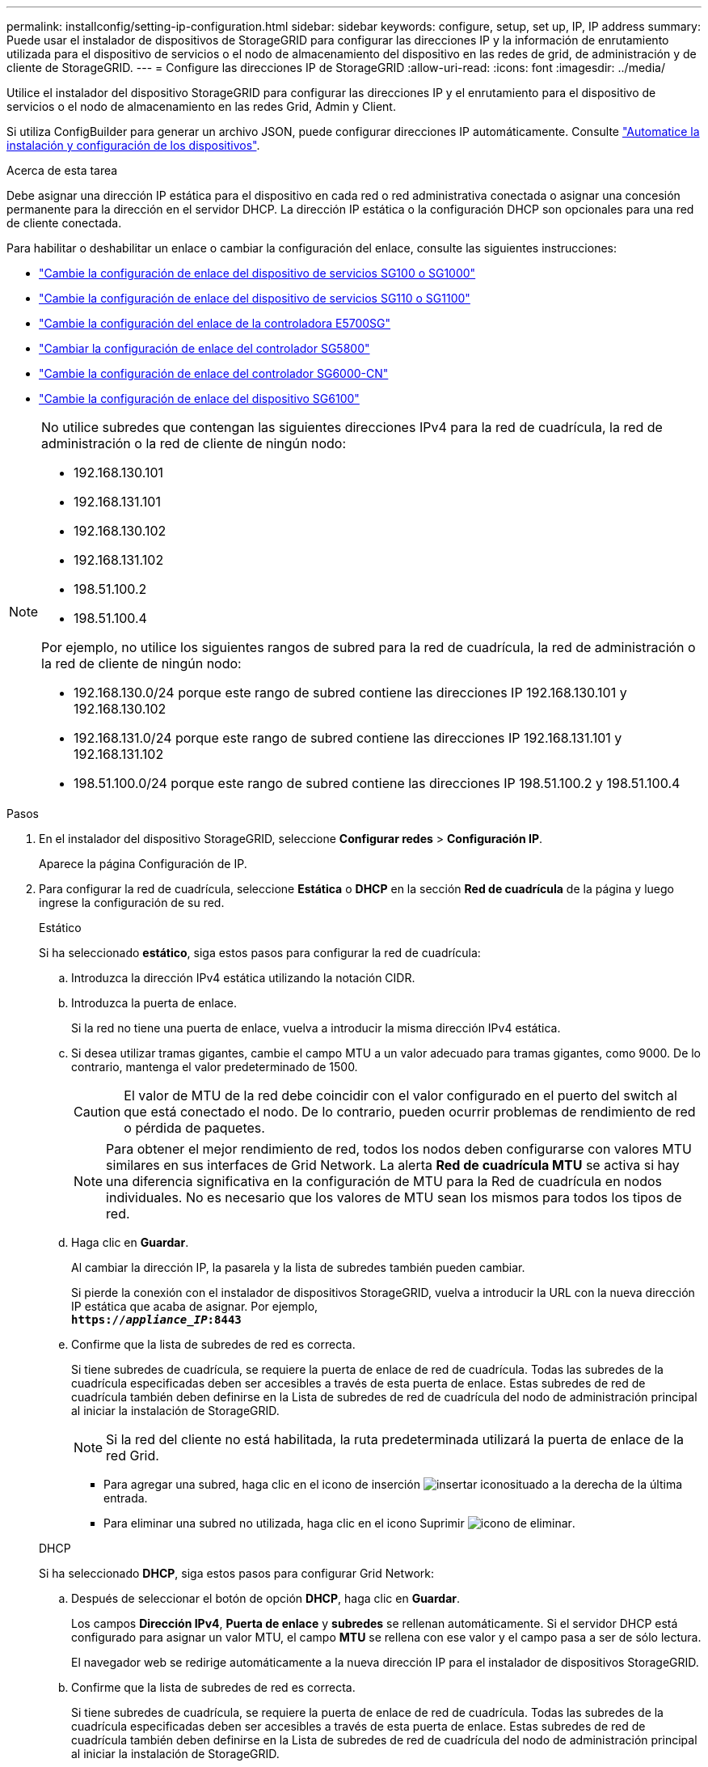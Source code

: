 ---
permalink: installconfig/setting-ip-configuration.html 
sidebar: sidebar 
keywords: configure, setup, set up, IP, IP address 
summary: Puede usar el instalador de dispositivos de StorageGRID para configurar las direcciones IP y la información de enrutamiento utilizada para el dispositivo de servicios o el nodo de almacenamiento del dispositivo en las redes de grid, de administración y de cliente de StorageGRID. 
---
= Configure las direcciones IP de StorageGRID
:allow-uri-read: 
:icons: font
:imagesdir: ../media/


[role="lead"]
Utilice el instalador del dispositivo StorageGRID para configurar las direcciones IP y el enrutamiento para el dispositivo de servicios o el nodo de almacenamiento en las redes Grid, Admin y Client.

Si utiliza ConfigBuilder para generar un archivo JSON, puede configurar direcciones IP automáticamente. Consulte link:automating-appliance-installation-and-configuration.html["Automatice la instalación y configuración de los dispositivos"].

.Acerca de esta tarea
Debe asignar una dirección IP estática para el dispositivo en cada red o red administrativa conectada o asignar una concesión permanente para la dirección en el servidor DHCP.  La dirección IP estática o la configuración DHCP son opcionales para una red de cliente conectada.

Para habilitar o deshabilitar un enlace o cambiar la configuración del enlace, consulte las siguientes instrucciones:

* link:../sg100-1000/changing-link-configuration-of-services-appliance.html["Cambie la configuración de enlace del dispositivo de servicios SG100 o SG1000"]
* link:../sg110-1100/changing-link-configuration-of-sg110-and-sg1100-appliance.html["Cambie la configuración de enlace del dispositivo de servicios SG110 o SG1100"]
* link:../sg5700/changing-link-configuration-of-e5700sg-controller.html["Cambie la configuración del enlace de la controladora E5700SG"]
* link:../sg5800/changing-link-configuration-of-sg5800-controller.html["Cambiar la configuración de enlace del controlador SG5800"]
* link:../sg6000/changing-link-configuration-of-sg6000-cn-controller.html["Cambie la configuración de enlace del controlador SG6000-CN"]
* link:../sg6100/changing-link-configuration-of-sgf6112-appliance.html["Cambie la configuración de enlace del dispositivo SG6100"]


[NOTE]
====
No utilice subredes que contengan las siguientes direcciones IPv4 para la red de cuadrícula, la red de administración o la red de cliente de ningún nodo:

* 192.168.130.101
* 192.168.131.101
* 192.168.130.102
* 192.168.131.102
* 198.51.100.2
* 198.51.100.4


Por ejemplo, no utilice los siguientes rangos de subred para la red de cuadrícula, la red de administración o la red de cliente de ningún nodo:

* 192.168.130.0/24 porque este rango de subred contiene las direcciones IP 192.168.130.101 y 192.168.130.102
* 192.168.131.0/24 porque este rango de subred contiene las direcciones IP 192.168.131.101 y 192.168.131.102
* 198.51.100.0/24 porque este rango de subred contiene las direcciones IP 198.51.100.2 y 198.51.100.4


====
.Pasos
. En el instalador del dispositivo StorageGRID, seleccione *Configurar redes* > *Configuración IP*.
+
Aparece la página Configuración de IP.

. Para configurar la red de cuadrícula, seleccione *Estática* o *DHCP* en la sección *Red de cuadrícula* de la página y luego ingrese la configuración de su red.
+
[role="tabbed-block"]
====
.Estático
--
Si ha seleccionado *estático*, siga estos pasos para configurar la red de cuadrícula:

.. Introduzca la dirección IPv4 estática utilizando la notación CIDR.
.. Introduzca la puerta de enlace.
+
Si la red no tiene una puerta de enlace, vuelva a introducir la misma dirección IPv4 estática.

.. Si desea utilizar tramas gigantes, cambie el campo MTU a un valor adecuado para tramas gigantes, como 9000. De lo contrario, mantenga el valor predeterminado de 1500.
+

CAUTION: El valor de MTU de la red debe coincidir con el valor configurado en el puerto del switch al que está conectado el nodo. De lo contrario, pueden ocurrir problemas de rendimiento de red o pérdida de paquetes.

+

NOTE: Para obtener el mejor rendimiento de red, todos los nodos deben configurarse con valores MTU similares en sus interfaces de Grid Network. La alerta *Red de cuadrícula MTU* se activa si hay una diferencia significativa en la configuración de MTU para la Red de cuadrícula en nodos individuales. No es necesario que los valores de MTU sean los mismos para todos los tipos de red.

.. Haga clic en *Guardar*.
+
Al cambiar la dirección IP, la pasarela y la lista de subredes también pueden cambiar.

+
Si pierde la conexión con el instalador de dispositivos StorageGRID, vuelva a introducir la URL con la nueva dirección IP estática que acaba de asignar. Por ejemplo, +
`*https://_appliance_IP_:8443*`

.. Confirme que la lista de subredes de red es correcta.
+
Si tiene subredes de cuadrícula, se requiere la puerta de enlace de red de cuadrícula. Todas las subredes de la cuadrícula especificadas deben ser accesibles a través de esta puerta de enlace. Estas subredes de red de cuadrícula también deben definirse en la Lista de subredes de red de cuadrícula del nodo de administración principal al iniciar la instalación de StorageGRID.

+

NOTE: Si la red del cliente no está habilitada, la ruta predeterminada utilizará la puerta de enlace de la red Grid.

+
*** Para agregar una subred, haga clic en el icono de inserción image:../media/icon_plus_sign_black_on_white.gif["insertar icono"]situado a la derecha de la última entrada.
*** Para eliminar una subred no utilizada, haga clic en el icono Suprimir image:../media/icon_nms_delete_new.gif["icono de eliminar"].




--
.DHCP
--
Si ha seleccionado *DHCP*, siga estos pasos para configurar Grid Network:

.. Después de seleccionar el botón de opción *DHCP*, haga clic en *Guardar*.
+
Los campos *Dirección IPv4*, *Puerta de enlace* y *subredes* se rellenan automáticamente. Si el servidor DHCP está configurado para asignar un valor MTU, el campo *MTU* se rellena con ese valor y el campo pasa a ser de sólo lectura.

+
El navegador web se redirige automáticamente a la nueva dirección IP para el instalador de dispositivos StorageGRID.

.. Confirme que la lista de subredes de red es correcta.
+
Si tiene subredes de cuadrícula, se requiere la puerta de enlace de red de cuadrícula. Todas las subredes de la cuadrícula especificadas deben ser accesibles a través de esta puerta de enlace. Estas subredes de red de cuadrícula también deben definirse en la Lista de subredes de red de cuadrícula del nodo de administración principal al iniciar la instalación de StorageGRID.

+

NOTE: Si la red del cliente no está habilitada, la ruta predeterminada utilizará la puerta de enlace de la red Grid.

+
*** Para agregar una subred, haga clic en el icono de inserción image:../media/icon_plus_sign_black_on_white.gif["insertar icono"]situado a la derecha de la última entrada.
*** Para eliminar una subred no utilizada, haga clic en el icono Suprimir image:../media/icon_nms_delete_new.gif["icono de eliminar"].


.. Si desea utilizar tramas gigantes, cambie el campo MTU a un valor adecuado para tramas gigantes, como 9000. De lo contrario, mantenga el valor predeterminado de 1500.
+

CAUTION: El valor de MTU de la red debe coincidir con el valor configurado en el puerto del switch al que está conectado el nodo. De lo contrario, pueden ocurrir problemas de rendimiento de red o pérdida de paquetes.

+

NOTE: Para obtener el mejor rendimiento de red, todos los nodos deben configurarse con valores MTU similares en sus interfaces de Grid Network. La alerta *Red de cuadrícula MTU* se activa si hay una diferencia significativa en la configuración de MTU para la Red de cuadrícula en nodos individuales. No es necesario que los valores de MTU sean los mismos para todos los tipos de red.

.. Haga clic en *Guardar*.


--
====
. Para configurar la red de administración, seleccione *Estática* o *DHCP* en la sección *Red de administración* de la página y luego ingrese la configuración de su red.
+

NOTE: Para configurar la red de administración, active la red de administración en la página Configuración de enlaces.

+
[role="tabbed-block"]
====
.Estático
--
Si ha seleccionado *estático*, siga estos pasos para configurar la red de administración:

.. Introduzca la dirección IPv4 estática, mediante la notación CIDR, para el puerto de gestión 1 del dispositivo.
+
Verlink:../installconfig/cabling-appliance.html["Aparato por cable"] para la ubicación del puerto de administración 1 en su dispositivo.

.. Introduzca la puerta de enlace.
+
Si la red no tiene una puerta de enlace, vuelva a introducir la misma dirección IPv4 estática.

.. Si desea utilizar tramas gigantes, cambie el campo MTU a un valor adecuado para tramas gigantes, como 9000. De lo contrario, mantenga el valor predeterminado de 1500.
+

CAUTION: El valor de MTU de la red debe coincidir con el valor configurado en el puerto del switch al que está conectado el nodo. De lo contrario, pueden ocurrir problemas de rendimiento de red o pérdida de paquetes.

.. Haga clic en *Guardar*.
+
Al cambiar la dirección IP, la pasarela y la lista de subredes también pueden cambiar.

+
Si pierde la conexión con el instalador de dispositivos StorageGRID, vuelva a introducir la URL con la nueva dirección IP estática que acaba de asignar. Por ejemplo, +
`*https://_appliance_:8443*`

.. Confirme que la lista de subredes de la red administrativa es correcta.
+
Debe verificar que se pueda acceder a todas las subredes mediante la puerta de enlace que ha proporcionado.

+

NOTE: La ruta predeterminada no se puede realizar para utilizar la puerta de enlace de la red de administración.

+
*** Para agregar una subred, haga clic en el icono de inserción image:../media/icon_plus_sign_black_on_white.gif["insertar icono"]situado a la derecha de la última entrada.
*** Para eliminar una subred no utilizada, haga clic en el icono Suprimir image:../media/icon_nms_delete_new.gif["icono de eliminar"].




--
.DHCP
--
Si ha seleccionado *DHCP*, siga estos pasos para configurar la red de administración:

.. Después de seleccionar el botón de opción *DHCP*, haga clic en *Guardar*.
+
Los campos *Dirección IPv4*, *Puerta de enlace* y *subredes* se rellenan automáticamente. Si el servidor DHCP está configurado para asignar un valor MTU, el campo *MTU* se rellena con ese valor y el campo pasa a ser de sólo lectura.

+
El navegador web se redirige automáticamente a la nueva dirección IP para el instalador de dispositivos StorageGRID.

.. Confirme que la lista de subredes de la red administrativa es correcta.
+
Debe verificar que se pueda acceder a todas las subredes mediante la puerta de enlace que ha proporcionado.

+

NOTE: La ruta predeterminada no se puede realizar para utilizar la puerta de enlace de la red de administración.

+
*** Para agregar una subred, haga clic en el icono de inserción image:../media/icon_plus_sign_black_on_white.gif["insertar icono"]situado a la derecha de la última entrada.
*** Para eliminar una subred no utilizada, haga clic en el icono Suprimir image:../media/icon_nms_delete_new.gif["icono de eliminar"].


.. Si desea utilizar tramas gigantes, cambie el campo MTU a un valor adecuado para tramas gigantes, como 9000. De lo contrario, mantenga el valor predeterminado de 1500.
+

CAUTION: El valor de MTU de la red debe coincidir con el valor configurado en el puerto del switch al que está conectado el nodo. De lo contrario, pueden ocurrir problemas de rendimiento de red o pérdida de paquetes.

.. Haga clic en *Guardar*.


--
====
. Para configurar la red del cliente, seleccione *Estática*, *DHCP* o *Ninguna* en la sección *Red del cliente* de la página y luego ingrese la configuración de su red.
+

NOTE: Para configurar la red del cliente, asegúrese de que la red del cliente esté habilitada en la página Configuración de enlace.

+
[role="tabbed-block"]
====
.Estático
--
Si ha seleccionado *estático*, siga estos pasos para configurar la red de cliente:

.. Introduzca la dirección IPv4 estática utilizando la notación CIDR.
.. Haga clic en *Guardar*.
.. Confirme que la dirección IP de la puerta de enlace de red de cliente es correcta.
+

NOTE: Si la red de cliente está activada, se muestra la ruta predeterminada. La ruta predeterminada utiliza la puerta de enlace de red cliente y no se puede mover a otra interfaz mientras la red cliente está habilitada.

.. Si desea utilizar tramas gigantes, cambie el campo MTU a un valor adecuado para tramas gigantes, como 9000. De lo contrario, mantenga el valor predeterminado de 1500.
+

CAUTION: El valor de MTU de la red debe coincidir con el valor configurado en el puerto del switch al que está conectado el nodo. De lo contrario, pueden ocurrir problemas de rendimiento de red o pérdida de paquetes.

.. Haga clic en *Guardar*.


--
.DHCP
--
Si ha seleccionado *DHCP*, siga estos pasos para configurar la red de cliente:

.. Después de seleccionar el botón de opción *DHCP*, haga clic en *Guardar*.
+
Los campos *Dirección IPv4* y *Puerta de enlace* se rellenan automáticamente. Si el servidor DHCP está configurado para asignar un valor MTU, el campo *MTU* se rellena con ese valor y el campo pasa a ser de sólo lectura.

+
El navegador web se redirige automáticamente a la nueva dirección IP para el instalador de dispositivos StorageGRID.

.. Confirme que la puerta de enlace es correcta.
+

NOTE: Si la red de cliente está activada, se muestra la ruta predeterminada. La ruta predeterminada utiliza la puerta de enlace de red cliente y no se puede mover a otra interfaz mientras la red cliente está habilitada.

.. Si desea utilizar tramas gigantes, cambie el campo MTU a un valor adecuado para tramas gigantes, como 9000. De lo contrario, mantenga el valor predeterminado de 1500.
+

CAUTION: El valor de MTU de la red debe coincidir con el valor configurado en el puerto del switch al que está conectado el nodo. De lo contrario, pueden ocurrir problemas de rendimiento de red o pérdida de paquetes.



--
.Ninguno
--
Seleccione *Ninguno* para habilitar la red del cliente sin especificar una dirección IP.  La red del cliente solo necesita una dirección IP para el acceso directo.  Al habilitar la red de cliente sin una dirección IP, podrá configurar las interfaces VLAN de la red de cliente en StorageGRID.

--
====

